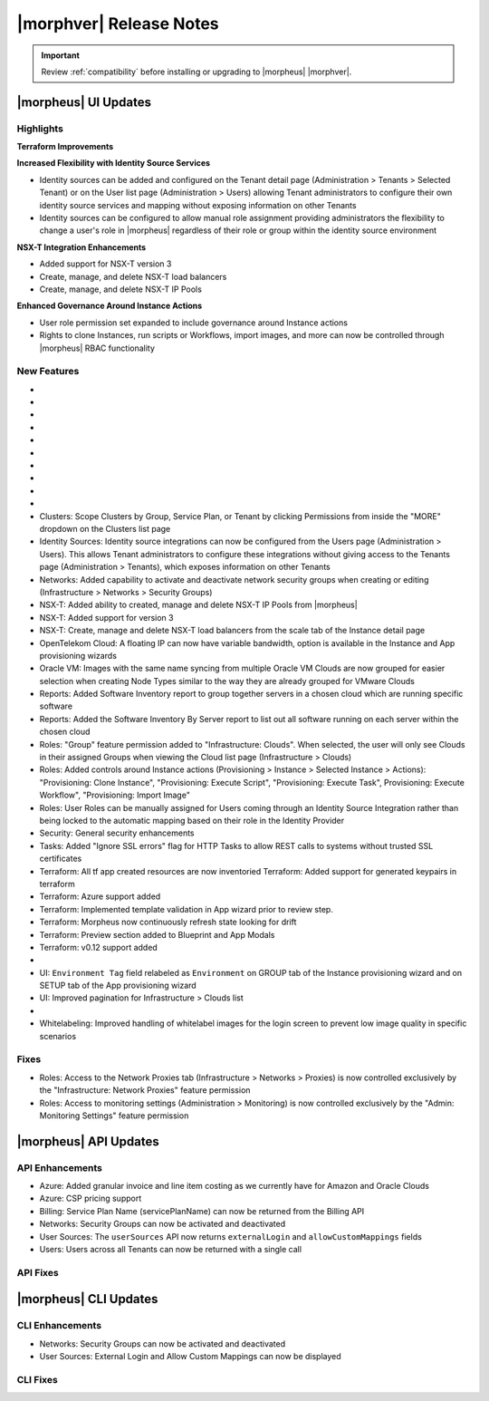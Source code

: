 .. _Release Notes:

*************************
|morphver| Release Notes
*************************

.. IMPORTANT:: Review :ref:`compatibility` before installing or upgrading to |morpheus| |morphver|.

|morpheus| UI Updates
=====================

Highlights
----------

**Terraform Improvements**

**Increased Flexibility with Identity Source Services**

- Identity sources can be added and configured on the Tenant detail page (Administration > Tenants > Selected Tenant) or on the User list page (Administration > Users) allowing Tenant administrators to configure their own identity source services and mapping without exposing information on other Tenants
- Identity sources can be configured to allow manual role assignment providing administrators the flexibility to change a user's role in |morpheus| regardless of their role or group within the identity source environment

.. image:: /images/releases/423/identitySources.png

**NSX-T Integration Enhancements**

- Added support for NSX-T version 3
- Create, manage, and delete NSX-T load balancers
- Create, manage, and delete NSX-T IP Pools

**Enhanced Governance Around Instance Actions**

- User role permission set expanded to include governance around Instance actions
- Rights to clone Instances, run scripts or Workflows, import images, and more can now be controlled through |morpheus| RBAC functionality

.. image:: /images/releases/423/userRoles.png

New Features
------------

- .. toggle-header:: :header: Amazon: **Amazon Internet Gateway support added**

     Create and manage Amazon Internet Gateways
      - Discovery & synchronization of existing Amazon Internet Gateways
      - Create new Amazon Internet Gateways & attach to VPC
      - Edit Existing Amazon Internet Gateways Name, VPC Attachment
      - Delete Amazon Internet Gateways

     .. image:: /images/clouds/aws/network/gatewayTest.gif

     .. note:: ``Infrastructure: Network Routers`` Role permissions required.

- .. toggle-header:: :header: Amazon: **AWS VPC Router Integration added**

     Create and manage Amazon VPC Routers including syncing, creating and managing Routes
      - Discovery & synchronization of existing Amazon VPC Routers
      - Automatic creation of Amazon VPC Router when creating a new VPC from |morpheus|
      - Discovery & synchronization of existing Routes
      - New Route creation

        - NAME definition
        - DESCRIPTION definiton
        - Enable/Disable flag
        - DEFAULT ROUTE flag
        - ROUTE TABLE selection
        - NETWORK source specification
        - DESTINATION specification
        - DESTINATION TYPE options

          - Egress Only Internet Gateway
          - Instance
          - Internet Gateway
          - NAT Gateway
          - VPC Peering Connection
          - Transit Gateway
          - Virtual Private Gateway

      .. image:: /images/clouds/aws/network/Networks-Routers-Morpheus.png

- .. toggle-header:: :header: Amazon: **AWS Costing and Utilization Report automation added**

     |morpheus| now sync's existing and can create new correctly-configured ``AWS Costing and Utilization Reports (CUR)`` needed to consume highly-granular invoicing data in |morpheus|.
      - Costing and Utilization Report sync and creaiton added
      - New COSTING REPORT field added to AWS Cloud Configurations

        - Existing/synced CUR's can be selected in the COSTING REPORT field
        - COSTING BUCKET, COSTING REGION, COSTING FOLDER, and COSTING REPORT NAME are no longer required when selecting an existing/synced CUR

      - New CUR's can be automatically generated by selecting ``New Report``

        - Existing S3 Buckets can now be selected in the COSTING BUCKET field
        - New S3 Bucket creation option added for COSTING BUCKET

          - COSTING BUCKET REGION updated to pre-populated Region Select List

- .. toggle-header:: :header: Amazon: **Unattached AWS Volume sync added**

     Unattached AWS EBS Volumes are now synced to improve visibility and tracking of orphaned resources. Volume data is available via API/CLI, Reports and in ``/infrastructure/storage/volumes``

     .. image:: /images/clouds/aws/storage/Storage-Volumes-Morpheus.png

- .. toggle-header:: :header: Approvals: **Estimated pricing details to Approvals**

     Added estimated pricing details to Approvals list and detail pages (Operations > Approvals) as well as to the price field for the request in ServiceNow for clients routing their approvals through a ServiceNow integration.

- .. toggle-header:: :header: Apps: **Provisioning Process/Status bar, VM & Container lists, Summary tab added to App detail page**

     App Details page enhancements for greater visibility of App provisioning status, App resources visibility and management
      - App Provisioning Process/Status bar added to App Detail Pages
      - App VM & Container lists added to App Detail Pages with list, stats and actions for all nodes in an App
      - App Summary tab added to App details page with App statistics

     .. image:: /images/provisioning/apps/423-Apps-Morpheus.png

- .. toggle-header:: :header: Azure: **Added support for Azure Run Command**

     Facilitates Agent Install and other RPC commands to execute through Azure Run Command when SSH or WinRM is not available/accessible/open.
      - "RPC MODE" setting added to cloud config with ``Azure Run Command`` and legacy ``SSH/WinRM`` options

      .. image:: /images/clouds/azure/azureRunCmd.png

- .. toggle-header:: :header: Backups: Jobs: **Tenant Permissions added**

     Backup Jobs can be scoped to specific Tenants ("ACTIONS" > Permissions from the Backup Jobs list page)

- .. toggle-header:: :header:  Blueprints: **Improved Validaiton**

     Form validation improved when creating or editing Blueprints to specifically highlight the invalid field rather than give a generic validation warning

- .. toggle-header:: :header: Clouds: **``NO PROXY`` option added to Cloud configurations**

     Adds the ability to bypass configured proxy traversal for specified IP addresses or hosts
      - ``NO PROXY`` field added to ``Provisioning Command`` section of Cloud configurations
      - Accepts list of ip addresses or name servers to exclude proxy traversal for. Typically locally routable servers are excluded.

      .. image:: /images/clouds/Cloud-Morpheus-NOPROXY.png

- Clusters: Scope Clusters by Group, Service Plan, or Tenant by clicking Permissions from inside the "MORE" dropdown on the Clusters list page
- Identity Sources: Identity source integrations can now be configured from the Users page (Administration > Users). This allows Tenant administrators to configure these integrations without giving access to the Tenants page (Administration > Tenants), which exposes information on other Tenants
- Networks: Added capability to activate and deactivate network security groups when creating or editing (Infrastructure > Networks > Security Groups)
- NSX-T: Added ability to created, manage and delete NSX-T IP Pools from |morpheus|
- NSX-T: Added support for version 3
- NSX-T: Create, manage and delete NSX-T load balancers from the scale tab of the Instance detail page
- OpenTelekom Cloud: A floating IP can now have variable bandwidth, option is available in the Instance and App provisioning wizards
- Oracle VM: Images with the same name syncing from multiple Oracle VM Clouds are now grouped for easier selection when creating Node Types similar to the way they are already grouped for VMware Clouds
- Reports: Added Software Inventory report to group together servers in a chosen cloud which are running specific software
- Reports: Added the Software Inventory By Server report to list out all software running on each server within the chosen cloud
- Roles: "Group" feature permission added to "Infrastructure: Clouds". When selected, the user will only see Clouds in their assigned Groups when viewing the Cloud list page (Infrastructure > Clouds)
- Roles: Added controls around Instance actions (Provisioning > Instance > Selected Instance > Actions): "Provisioning: Clone Instance", "Provisioning: Execute Script", "Provisioning: Execute Task", Provisioning: Execute Workflow", "Provisioning: Import Image"
- Roles: User Roles can be manually assigned for Users coming through an Identity Source Integration rather than being locked to the automatic mapping based on their role in the Identity Provider
- Security: General security enhancements
- Tasks: Added "Ignore SSL errors" flag for HTTP Tasks to allow REST calls to systems without trusted SSL certificates
- Terraform: All tf app created resources are now inventoried Terraform: Added support for generated keypairs in terraform
- Terraform: Azure support added
- Terraform: Implemented template validation in App wizard prior to review step.
- Terraform: Morpheus now continuously refresh state looking for drift
- Terraform: Preview section added to Blueprint and App Modals
- Terraform: v0.12 support added

- .. toggle-header:: :header: UI: **Expansion of Advanced Lists Tables**

     Advanced Lists tables added to:
      - Integrations (Administration > Integration)
      - Network Domains (Infrastructure > Network > Domains)
      - Network Groups (Infrastructure > Network > Network Groups)
      - Network IP pools (Infrastructure > Network > IP Pools)
      - Network Proxies (Infrastructure > Network > Proxies)
      - Network Routers (Infrastructure > Network > Routers)
      - Network Security Groups (Infrastructure > Network > Security Groups)
      - Networks (Infrastructure > Network)
      - User Groups (Administration > Users > User Groups)
      - Users (Administration > Users)

- UI: ``Environment Tag`` field relabeled as ``Environment`` on GROUP tab of the Instance provisioning wizard and on SETUP tab of the App provisioning wizard
- UI: Improved pagination for Infrastructure > Clouds list

- .. toggle-header:: :header: Veeam: **vCloud Director (vCD) support added**

     Veeam Integration can now be scoped to vCloud Director clouds
      - Veeam Backup creation added for vCD Instances
      - Restore from Veeam Backup support added for vCD Instances

- Whitelabeling: Improved handling of whitelabel images for the login screen to prevent low image quality in specific scenarios

Fixes
-----

- Roles: Access to the Network Proxies tab (Infrastructure > Networks > Proxies) is now controlled exclusively by the "Infrastructure: Network Proxies" feature permission
- Roles: Access to monitoring settings (Administration > Monitoring) is now controlled exclusively by the "Admin: Monitoring Settings" feature permission

|morpheus| API Updates
======================

API Enhancements
----------------

- Azure: Added granular invoice and line item costing as we currently have for Amazon and Oracle Clouds
- Azure: CSP pricing support
- Billing: Service Plan Name (servicePlanName) can now be returned from the Billing API
- Networks: Security Groups can now be activated and deactivated
- User Sources: The ``userSources`` API now returns ``externalLogin`` and ``allowCustomMappings`` fields
- Users: Users across all Tenants can now be returned with a single call

API Fixes
---------

|morpheus| CLI Updates
======================

CLI Enhancements
----------------

- Networks: Security Groups can now be activated and deactivated
- User Sources: External Login and Allow Custom Mappings can now be displayed

CLI Fixes
---------




.. - Apps: Error output exposed on App detail page in the event of a provisioning issue
.. - Apps: Process history details added to App detail page with tf process output ?
